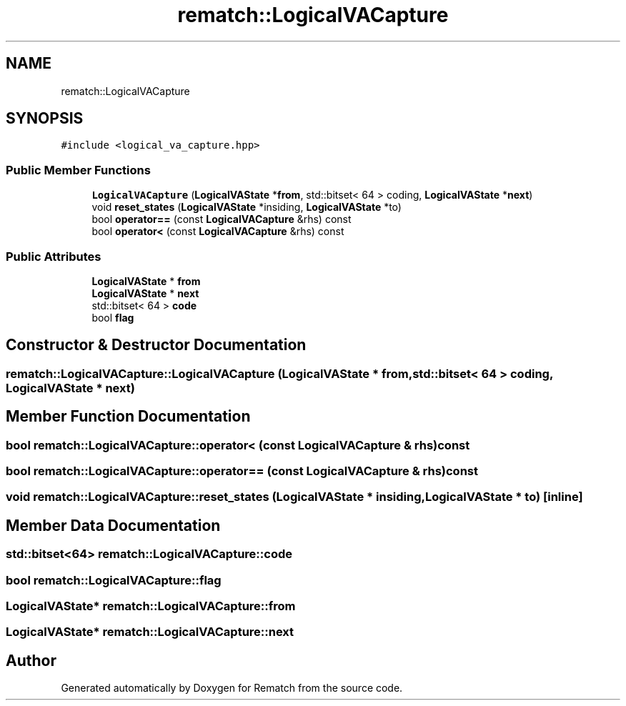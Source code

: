 .TH "rematch::LogicalVACapture" 3 "Mon Jan 30 2023" "Version 1" "Rematch" \" -*- nroff -*-
.ad l
.nh
.SH NAME
rematch::LogicalVACapture
.SH SYNOPSIS
.br
.PP
.PP
\fC#include <logical_va_capture\&.hpp>\fP
.SS "Public Member Functions"

.in +1c
.ti -1c
.RI "\fBLogicalVACapture\fP (\fBLogicalVAState\fP *\fBfrom\fP, std::bitset< 64 > coding, \fBLogicalVAState\fP *\fBnext\fP)"
.br
.ti -1c
.RI "void \fBreset_states\fP (\fBLogicalVAState\fP *insiding, \fBLogicalVAState\fP *to)"
.br
.ti -1c
.RI "bool \fBoperator==\fP (const \fBLogicalVACapture\fP &rhs) const"
.br
.ti -1c
.RI "bool \fBoperator<\fP (const \fBLogicalVACapture\fP &rhs) const"
.br
.in -1c
.SS "Public Attributes"

.in +1c
.ti -1c
.RI "\fBLogicalVAState\fP * \fBfrom\fP"
.br
.ti -1c
.RI "\fBLogicalVAState\fP * \fBnext\fP"
.br
.ti -1c
.RI "std::bitset< 64 > \fBcode\fP"
.br
.ti -1c
.RI "bool \fBflag\fP"
.br
.in -1c
.SH "Constructor & Destructor Documentation"
.PP 
.SS "rematch::LogicalVACapture::LogicalVACapture (\fBLogicalVAState\fP * from, std::bitset< 64 > coding, \fBLogicalVAState\fP * next)"

.SH "Member Function Documentation"
.PP 
.SS "bool rematch::LogicalVACapture::operator< (const \fBLogicalVACapture\fP & rhs) const"

.SS "bool rematch::LogicalVACapture::operator== (const \fBLogicalVACapture\fP & rhs) const"

.SS "void rematch::LogicalVACapture::reset_states (\fBLogicalVAState\fP * insiding, \fBLogicalVAState\fP * to)\fC [inline]\fP"

.SH "Member Data Documentation"
.PP 
.SS "std::bitset<64> rematch::LogicalVACapture::code"

.SS "bool rematch::LogicalVACapture::flag"

.SS "\fBLogicalVAState\fP* rematch::LogicalVACapture::from"

.SS "\fBLogicalVAState\fP* rematch::LogicalVACapture::next"


.SH "Author"
.PP 
Generated automatically by Doxygen for Rematch from the source code\&.
